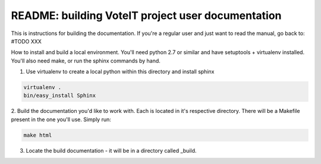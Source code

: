 .. _readme:

README: building VoteIT project user documentation
==================================================


This is instructions for building the documentation. If you're a regular user and just want to read the manual,
go back to: #TODO XXX

How to install and build a local environment.
You'll need python 2.7 or similar and have setuptools + virtualenv installed.
You'll also need make, or run the sphinx commands by hand.


1. Use virtualenv to create a local python within this directory and install sphinx

.. code-block:: bash

    virtualenv .
    bin/easy_install Sphinx


2. Build the documentation you'd like to work with. Each is located in it's respective directory.
There will be a Makefile present in the one you'll use. Simply run:

.. code-block:: bash

    make html


3. Locate the build documentation - it will be in a directory called _build.
